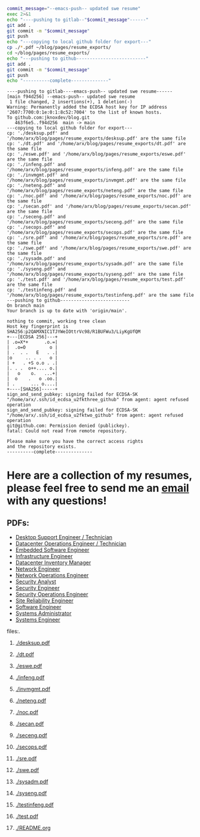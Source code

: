 #+name: push_resumes_out.sh
#+begin_src sh :results output replace 
commit_message="--emacs-push-- updated swe resume"
exec 2>&1
echo "----pushing to gitlab--"$commit_message"------"
git add .
git commit -m "$commit_message"
git push
echo "---copying to local github folder for export---"
cp ./*.pdf ~/blog/pages/resume_exports/
cd ~/blog/pages/resume_exports/
echo "---pushing to github--------------------------"
git add .
git commit -m "$commit_message"
git push
echo "----------complete--------------"

#+end_src

#+RESULTS: push_resumes_out.sh
#+begin_example
----pushing to gitlab----emacs-push-- updated swe resume------
[main f94d256] --emacs-push-- updated swe resume
 1 file changed, 2 insertions(+), 1 deletion(-)
Warning: Permanently added the ECDSA host key for IP address '2607:7700:0:1e:0:1:8c52:7004' to the list of known hosts.
To github.com:jknoxdev/blog.git
   463f6e5..f94d256  main -> main
---copying to local github folder for export---
cp: './desksup.pdf' and '/home/arx/blog/pages/resume_exports/desksup.pdf' are the same file
cp: './dt.pdf' and '/home/arx/blog/pages/resume_exports/dt.pdf' are the same file
cp: './eswe.pdf' and '/home/arx/blog/pages/resume_exports/eswe.pdf' are the same file
cp: './infeng.pdf' and '/home/arx/blog/pages/resume_exports/infeng.pdf' are the same file
cp: './invmgmt.pdf' and '/home/arx/blog/pages/resume_exports/invmgmt.pdf' are the same file
cp: './neteng.pdf' and '/home/arx/blog/pages/resume_exports/neteng.pdf' are the same file
cp: './noc.pdf' and '/home/arx/blog/pages/resume_exports/noc.pdf' are the same file
cp: './secan.pdf' and '/home/arx/blog/pages/resume_exports/secan.pdf' are the same file
cp: './seceng.pdf' and '/home/arx/blog/pages/resume_exports/seceng.pdf' are the same file
cp: './secops.pdf' and '/home/arx/blog/pages/resume_exports/secops.pdf' are the same file
cp: './sre.pdf' and '/home/arx/blog/pages/resume_exports/sre.pdf' are the same file
cp: './swe.pdf' and '/home/arx/blog/pages/resume_exports/swe.pdf' are the same file
cp: './sysadm.pdf' and '/home/arx/blog/pages/resume_exports/sysadm.pdf' are the same file
cp: './syseng.pdf' and '/home/arx/blog/pages/resume_exports/syseng.pdf' are the same file
cp: './test.pdf' and '/home/arx/blog/pages/resume_exports/test.pdf' are the same file
cp: './testinfeng.pdf' and '/home/arx/blog/pages/resume_exports/testinfeng.pdf' are the same file
---pushing to github--------------------------
On branch main
Your branch is up to date with 'origin/main'.

nothing to commit, working tree clean
Host key fingerprint is SHA256:p2QAMXNIC1TJYWeIOttrVc98/R1BUFWu3/LiyKgUfQM
+---[ECDSA 256]---+
| .o=X*+      .o.=|
|  .o=O         o |
| .  . .   E   . .|
|o     .. . .   o |
| +   . +S o.o . .|
|. . .  o++.... o.|
|   o    o.   ...+|
|  o    .   o .oo.|
| .      ... o....|
+----[SHA256]-----+
sign_and_send_pubkey: signing failed for ECDSA-SK "/home/arx/.ssh/id_ecdsa_u2fkthree_github" from agent: agent refused operation
sign_and_send_pubkey: signing failed for ECDSA-SK "/home/arx/.ssh/id_ecdsa_u2fktwo_github" from agent: agent refused operation
git@github.com: Permission denied (publickey).
fatal: Could not read from remote repository.

Please make sure you have the correct access rights
and the repository exists.
----------complete--------------
#+end_example


#+name: tree_to_org.sh
#+begin_src sh :results output raw :exports none
# courtesy of https://stackoverflow.com/questions/23989232/is-there-a-way-to-represent-a-directory-tree-in-a-github-readme-md
# File: tree-md
tree=$(tree -tf --noreport -I '*~' --charset ascii $1 |
       sed -e 's/| \+/*/g' -e 's/[|`]-\+/**/g' -e 's:\(* \)\(\(.*/\)\([^/]\+\)\):\1[[\2]]:g')
printf "* Project tree${tree}"
#+end_src

* Here are a collection of my resumes, please feel free to send me an [[mailto:justin.knox@posteo.de][email]] with any questions!

** PDFs:
  - [[./desksup.pdf][Desktop Support Engineer / Technician]]
  - [[./dt.pdf][Datacenter Operations Engineer / Technician]]
  - [[./eswe.pdf][Embedded Software Engineer]]
  - [[./infeng.pdf][Infrastructure Engineer]]
  - [[./invmgmt.pdf][Datacenter Inventory Manager]]
  - [[./neteng.pdf][Network Engineer]]
  - [[./noc.pdf][Network Operations Engineer]]
  - [[./secan.pdf][Security Analyst]]
  - [[./seceng.pdf][Security Engineer]]
  - [[./secops.pdf][Security Operations Engineer]]
  - [[./sre.pdf][Site Reliability Engineer]]
  - [[./swe.pdf][Software Engineer]]
  - [[./sysadm.pdf][Systems Administrator]]
  - [[./syseng.pdf][Systems Engineer]]

**** files:.
***** [[./desksup.pdf]]
***** [[./dt.pdf]]
***** [[./eswe.pdf]]
***** [[./infeng.pdf]]
***** [[./invmgmt.pdf]]
***** [[./neteng.pdf]]
***** [[./noc.pdf]]
***** [[./secan.pdf]]
***** [[./seceng.pdf]]
***** [[./secops.pdf]]
***** [[./sre.pdf]]
***** [[./swe.pdf]]
***** [[./sysadm.pdf]]
***** [[./syseng.pdf]]
***** [[./testinfeng.pdf]]
***** [[./test.pdf]]
***** [[./README.org]]


